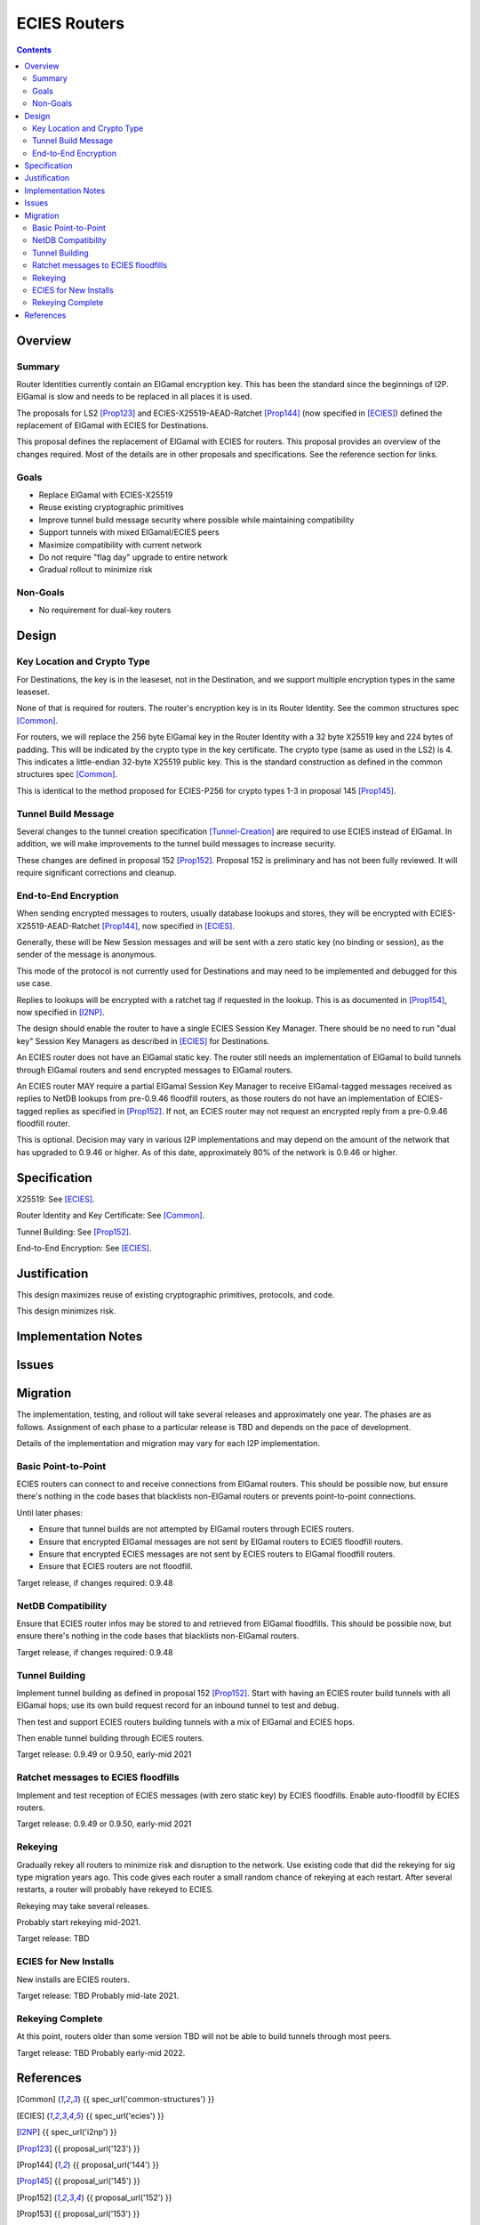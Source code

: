========================================
ECIES Routers
========================================
.. meta::
    :author: zzz, orignal
    :created: 2020-09-01
    :thread: http://zzz.i2p/topics/2950
    :lastupdated: 2020-09-01
    :status: Open
    :target: 0.9.51

.. contents::



Overview
========


Summary
-------

Router Identities currently contain an ElGamal encryption key.
This has been the standard since the beginnings of I2P.
ElGamal is slow and needs to be replaced in all places it is used.

The proposals for LS2 [Prop123]_ and ECIES-X25519-AEAD-Ratchet [Prop144]_
(now specified in [ECIES]_) defined the replacement of ElGamal with ECIES
for Destinations.

This proposal defines the replacement of ElGamal with ECIES for routers.
This proposal provides an overview of the changes required.
Most of the details are in other proposals and specifications.
See the reference section for links.


Goals
-----

- Replace ElGamal with ECIES-X25519
- Reuse existing cryptographic primitives
- Improve tunnel build message security where possible while maintaining compatibility
- Support tunnels with mixed ElGamal/ECIES peers
- Maximize compatibility with current network
- Do not require "flag day" upgrade to entire network
- Gradual rollout to minimize risk


Non-Goals
-----------

- No requirement for dual-key routers



Design
======


Key Location and Crypto Type
-------------------------------

For Destinations, the key is in the leaseset, not in the Destination, and
we support multiple encryption types in the same leaseset.

None of that is required for routers. The router's encryption key
is in its Router Identity. See the common structures spec [Common]_.

For routers, we will replace the 256 byte ElGamal key in the Router Identity
with a 32 byte X25519 key and 224 bytes of padding.
This will be indicated by the crypto type in the key certificate.
The crypto type (same as used in the LS2) is 4.
This indicates a little-endian 32-byte X25519 public key.
This is the standard construction as defined in the common structures spec [Common]_.

This is identical to the method proposed for ECIES-P256
for crypto types 1-3 in proposal 145 [Prop145]_.


Tunnel Build Message
-----------------------

Several changes to the tunnel creation specification [Tunnel-Creation]_
are required to use ECIES instead of ElGamal.
In addition, we will make improvements to the tunnel build messages
to increase security.

These changes are defined in proposal 152 [Prop152]_.
Proposal 152 is preliminary and has not been fully reviewed.
It will require significant corrections and cleanup.



End-to-End Encryption
-----------------------

When sending encrypted messages to routers, usually database lookups and stores,
they will be encrypted with
ECIES-X25519-AEAD-Ratchet [Prop144]_,  now specified in [ECIES]_.

Generally, these will be New Session messages and will be sent with a zero static key
(no binding or session), as the sender of the message is anonymous.

This mode of the protocol is not currently used for Destinations
and may need to be implemented and debugged for this use case.

Replies to lookups will be encrypted with a ratchet tag if requested in the lookup.
This is as documented in [Prop154]_,  now specified in [I2NP]_.

The design should enable the router to have a single ECIES Session Key Manager.
There should be no need to run "dual key" Session Key Managers as
described in [ECIES]_ for Destinations.

An ECIES router does not have an ElGamal static key.
The router still needs an implementation of ElGamal to build tunnels
through ElGamal routers and send encrypted messages to ElGamal routers.

An ECIES router MAY require a partial ElGamal Session Key Manager to
receive ElGamal-tagged messages received as replies to NetDB lookups
from pre-0.9.46 floodfill routers, as those routers do not
have an implementation of ECIES-tagged replies as specified in [Prop152]_.
If not, an ECIES router may not request an encrypted reply from a
pre-0.9.46 floodfill router.

This is optional. Decision may vary in various I2P implementations
and may depend on the amount of the network that has upgraded to
0.9.46 or higher.
As of this date, approximately 80% of the network is 0.9.46 or higher.



Specification
=============

X25519: See [ECIES]_.

Router Identity and Key Certificate: See [Common]_.

Tunnel Building: See [Prop152]_.

End-to-End Encryption: See [ECIES]_.



Justification
=============

This design maximizes reuse of existing cryptographic primitives, protocols, and code.

This design minimizes risk.




Implementation Notes
=====================




Issues
======





Migration
=========

The implementation, testing, and rollout will take several releases
and approximately one year. The phases are as follows. Assignment of
each phase to a particular release is TBD and depends on
the pace of development.

Details of the implementation and migration may vary for
each I2P implementation.



Basic Point-to-Point
---------------------

ECIES routers can connect to and receive connections from ElGamal routers.
This should be possible now, but ensure there's nothing in the code bases
that blacklists non-ElGamal routers or prevents point-to-point connections.

Until later phases:

- Ensure that tunnel builds are not attempted by ElGamal routers through ECIES routers.
- Ensure that encrypted ElGamal messages are not sent by ElGamal routers to ECIES floodfill routers.
- Ensure that encrypted ECIES messages are not sent by ECIES routers to ElGamal floodfill routers.
- Ensure that ECIES routers are not floodfill.

Target release, if changes required: 0.9.48


NetDB Compatibility
---------------------

Ensure that ECIES router infos may be stored to and retrieved from ElGamal floodfills.
This should be possible now, but ensure there's nothing in the code bases
that blacklists non-ElGamal routers.

Target release, if changes required: 0.9.48


Tunnel Building
-------------------

Implement tunnel building as defined in proposal 152 [Prop152]_.
Start with having an ECIES router build tunnels with all ElGamal hops;
use its own build request record for an inbound tunnel to test and debug.

Then test and support ECIES routers building tunnels with a mix of
ElGamal and ECIES hops.

Then enable tunnel building through ECIES routers.

Target release: 0.9.49 or 0.9.50, early-mid 2021


Ratchet messages to ECIES floodfills
----------------------------------------

Implement and test reception of ECIES messages (with zero static key) by ECIES floodfills.
Enable auto-floodfill by ECIES routers.

Target release: 0.9.49 or 0.9.50, early-mid 2021


Rekeying
------------

Gradually rekey all routers to minimize risk and disruption to the network.
Use existing code that did the rekeying for sig type migration years ago.
This code gives each router a small random chance of rekeying at each restart.
After several restarts, a router will probably have rekeyed to ECIES.

Rekeying may take several releases.

Probably start rekeying mid-2021.

Target release: TBD


ECIES for New Installs
--------------------------

New installs are ECIES routers.

Target release: TBD
Probably mid-late 2021.



Rekeying Complete
----------------------

At this point, routers older than some version TBD will
not be able to build tunnels through most peers.

Target release: TBD
Probably early-mid 2022.



References
==========

.. [Common]
    {{ spec_url('common-structures') }}

.. [ECIES]
   {{ spec_url('ecies') }}

.. [I2NP]
    {{ spec_url('i2np') }}

.. [Prop123]
    {{ proposal_url('123') }}

.. [Prop144]
    {{ proposal_url('144') }}

.. [Prop145]
    {{ proposal_url('145') }}

.. [Prop152]
    {{ proposal_url('152') }}

.. [Prop153]
    {{ proposal_url('153') }}

.. [Prop154]
    {{ proposal_url('154') }}

.. [Tunnel-Creation]
    {{ spec_url('tunnel-creation') }}

